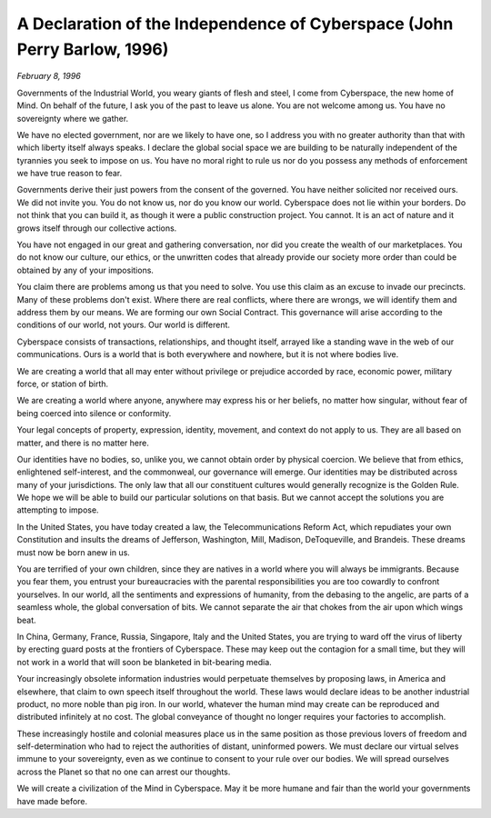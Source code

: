 =========================================================================
A Declaration of the Independence of Cyberspace (John Perry Barlow, 1996)
=========================================================================

*February 8, 1996*

Governments of the Industrial World, you weary giants of flesh and steel, I come from Cyberspace, the new home of Mind. On behalf of the future, I ask you of the past to leave us alone. You are not welcome among us. You have no sovereignty where we gather.

We have no elected government, nor are we likely to have one, so I address you with no greater authority than that with which liberty itself always speaks. I declare the global social space we are building to be naturally independent of the tyrannies you seek to impose on us. You have no moral right to rule us nor do you possess any methods of enforcement we have true reason to fear.

Governments derive their just powers from the consent of the governed. You have neither solicited nor received ours. We did not invite you. You do not know us, nor do you know our world. Cyberspace does not lie within your borders. Do not think that you can build it, as though it were a public construction project. You cannot. It is an act of nature and it grows itself through our collective actions.

You have not engaged in our great and gathering conversation, nor did you create the wealth of our marketplaces. You do not know our culture, our ethics, or the unwritten codes that already provide our society more order than could be obtained by any of your impositions.

You claim there are problems among us that you need to solve. You use this claim as an excuse to invade our precincts. Many of these problems don't exist. Where there are real conflicts, where there are wrongs, we will identify them and address them by our means. We are forming our own Social Contract. This governance will arise according to the conditions of our world, not yours. Our world is different.

Cyberspace consists of transactions, relationships, and thought itself, arrayed like a standing wave in the web of our communications. Ours is a world that is both everywhere and nowhere, but it is not where bodies live.

We are creating a world that all may enter without privilege or prejudice accorded by race, economic power, military force, or station of birth.

We are creating a world where anyone, anywhere may express his or her beliefs, no matter how singular, without fear of being coerced into silence or conformity.

Your legal concepts of property, expression, identity, movement, and context do not apply to us. They are all based on matter, and there is no matter here.

Our identities have no bodies, so, unlike you, we cannot obtain order by physical coercion. We believe that from ethics, enlightened self-interest, and the commonweal, our governance will emerge. Our identities may be distributed across many of your jurisdictions. The only law that all our constituent cultures would generally recognize is the Golden Rule. We hope we will be able to build our particular solutions on that basis. But we cannot accept the solutions you are attempting to impose.

In the United States, you have today created a law, the Telecommunications Reform Act, which repudiates your own Constitution and insults the dreams of Jefferson, Washington, Mill, Madison, DeToqueville, and Brandeis. These dreams must now be born anew in us.

You are terrified of your own children, since they are natives in a world where you will always be immigrants. Because you fear them, you entrust your bureaucracies with the parental responsibilities you are too cowardly to confront yourselves. In our world, all the sentiments and expressions of humanity, from the debasing to the angelic, are parts of a seamless whole, the global conversation of bits. We cannot separate the air that chokes from the air upon which wings beat.

In China, Germany, France, Russia, Singapore, Italy and the United States, you are trying to ward off the virus of liberty by erecting guard posts at the frontiers of Cyberspace. These may keep out the contagion for a small time, but they will not work in a world that will soon be blanketed in bit-bearing media.

Your increasingly obsolete information industries would perpetuate themselves by proposing laws, in America and elsewhere, that claim to own speech itself throughout the world. These laws would declare ideas to be another industrial product, no more noble than pig iron. In our world, whatever the human mind may create can be reproduced and distributed infinitely at no cost. The global conveyance of thought no longer requires your factories to accomplish.

These increasingly hostile and colonial measures place us in the same position as those previous lovers of freedom and self-determination who had to reject the authorities of distant, uninformed powers. We must declare our virtual selves immune to your sovereignty, even as we continue to consent to your rule over our bodies. We will spread ourselves across the Planet so that no one can arrest our thoughts.

We will create a civilization of the Mind in Cyberspace. May it be more humane and fair than the world your governments have made before.

.. index:: John Perry Barlow, cyberspace, civilization, humane, virtual, liberty, global, virus, legislation